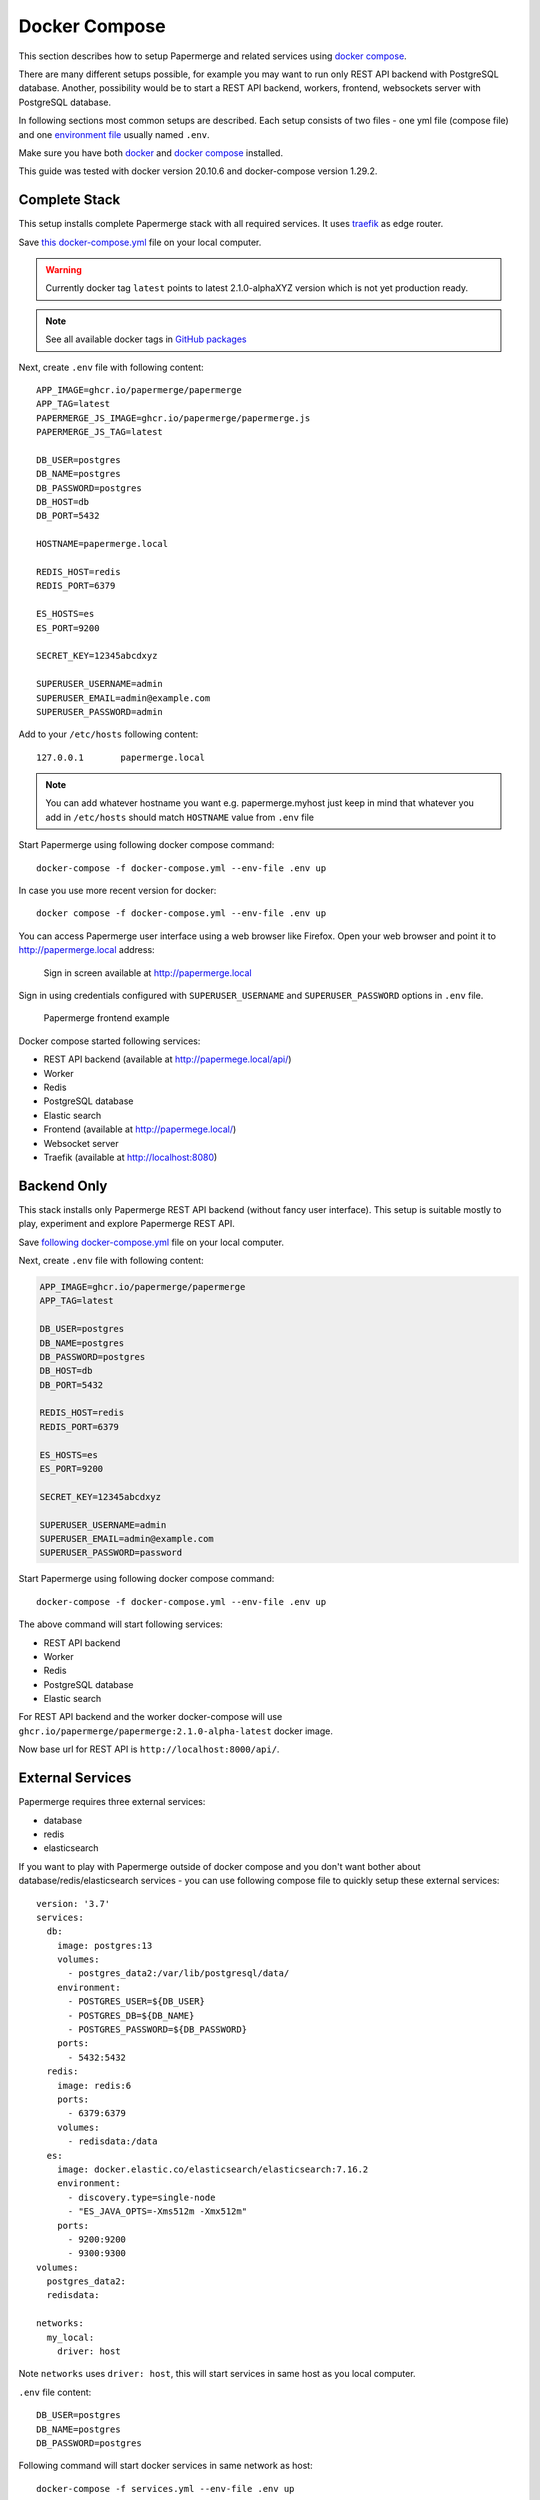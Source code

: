 .. _docker_compose:

Docker Compose
==============

This section describes how to setup Papermerge and
related services using `docker compose`_.

There are many different setups possible, for example you may want to run only
REST API backend with PostgreSQL database. Another, possibility would be to
start a REST API backend, workers, frontend, websockets server with
PostgreSQL database.

In following sections most common setups are described. Each setup consists of
two files - one yml file (compose file) and one `environment file`_ usually
named ``.env``.

Make sure you have both `docker`_ and `docker compose`_ installed.

This guide was tested with docker version 20.10.6 and
docker-compose version 1.29.2.


Complete Stack
--------------

This setup installs complete Papermerge stack with all required services. It uses `traefik`_ as edge router.

Save `this docker-compose.yml
<https://raw.githubusercontent.com/papermerge/papermerge-core/master/docker/docker-compose.yml>`_
file on your local computer.

.. warning::

  Currently docker tag ``latest`` points to latest 2.1.0-alphaXYZ version
  which is not yet production ready.

.. note::

  See all available docker tags in `GitHub packages <https://github.com/orgs/papermerge/packages>`_

Next, create ``.env`` file with following content::

    APP_IMAGE=ghcr.io/papermerge/papermerge
    APP_TAG=latest
    PAPERMERGE_JS_IMAGE=ghcr.io/papermerge/papermerge.js
    PAPERMERGE_JS_TAG=latest

    DB_USER=postgres
    DB_NAME=postgres
    DB_PASSWORD=postgres
    DB_HOST=db
    DB_PORT=5432

    HOSTNAME=papermerge.local

    REDIS_HOST=redis
    REDIS_PORT=6379

    ES_HOSTS=es
    ES_PORT=9200

    SECRET_KEY=12345abcdxyz

    SUPERUSER_USERNAME=admin
    SUPERUSER_EMAIL=admin@example.com
    SUPERUSER_PASSWORD=admin


Add to your ``/etc/hosts`` following content::

    127.0.0.1       papermerge.local

.. note::

  You can add whatever hostname you want e.g. papermerge.myhost
  just keep in mind that whatever you add in ``/etc/hosts`` should
  match ``HOSTNAME`` value from ``.env`` file

Start Papermerge using following docker compose command::

    docker-compose -f docker-compose.yml --env-file .env up

In case you use more recent version for docker::

    docker compose -f docker-compose.yml --env-file .env up

You can access Papermerge user interface using a web browser like Firefox.
Open your web browser and point it to http://papermerge.local address:

.. figure:: ../img/papermerge-login.png

    Sign in screen available at http://papermerge.local

Sign in using credentials configured with ``SUPERUSER_USERNAME`` and
``SUPERUSER_PASSWORD`` options in ``.env`` file.

.. figure:: ../img/setup/installation/docker/papermerge-example.png

    Papermerge frontend example


Docker compose started following services:

* REST API backend (available at http://papermege.local/api/)
* Worker
* Redis
* PostgreSQL database
* Elastic search
* Frontend (available at http://papermege.local/)
* Websocket server
* Traefik (available at http://localhost:8080)



Backend Only
------------

This stack installs only Papermerge REST API backend (without fancy user interface). This setup is suitable mostly to play, experiment and explore
Papermerge REST API.

Save `following docker-compose.yml
<https://raw.githubusercontent.com/papermerge/papermerge-core/master/docker/backend-only.yml>`_
file on your local computer.

Next, create ``.env`` file with following content:

.. code-block::

    APP_IMAGE=ghcr.io/papermerge/papermerge
    APP_TAG=latest

    DB_USER=postgres
    DB_NAME=postgres
    DB_PASSWORD=postgres
    DB_HOST=db
    DB_PORT=5432

    REDIS_HOST=redis
    REDIS_PORT=6379

    ES_HOSTS=es
    ES_PORT=9200

    SECRET_KEY=12345abcdxyz

    SUPERUSER_USERNAME=admin
    SUPERUSER_EMAIL=admin@example.com
    SUPERUSER_PASSWORD=password

Start Papermerge using following docker compose command::

    docker-compose -f docker-compose.yml --env-file .env up

The above command will start following services:

* REST API backend
* Worker
* Redis
* PostgreSQL database
* Elastic search

For REST API backend and the worker docker-compose will use
``ghcr.io/papermerge/papermerge:2.1.0-alpha-latest`` docker image.

Now base url for REST API is ``http://localhost:8000/api/``.


External Services
------------------

Papermerge requires three external services:

* database
* redis
* elasticsearch

If you want to play with Papermerge outside of docker compose and you don't
want bother about database/redis/elasticsearch services - you can use
following compose file to quickly setup these external services::


    version: '3.7'
    services:
      db:
        image: postgres:13
        volumes:
          - postgres_data2:/var/lib/postgresql/data/
        environment:
          - POSTGRES_USER=${DB_USER}
          - POSTGRES_DB=${DB_NAME}
          - POSTGRES_PASSWORD=${DB_PASSWORD}
        ports:
          - 5432:5432
      redis:
        image: redis:6
        ports:
          - 6379:6379
        volumes:
          - redisdata:/data
      es:
        image: docker.elastic.co/elasticsearch/elasticsearch:7.16.2
        environment:
          - discovery.type=single-node
          - "ES_JAVA_OPTS=-Xms512m -Xmx512m"
        ports:
          - 9200:9200
          - 9300:9300
    volumes:
      postgres_data2:
      redisdata:

    networks:
      my_local:
        driver: host

Note ``networks`` uses ``driver: host``, this will start services in same host
as you local computer.

``.env`` file content::

    DB_USER=postgres
    DB_NAME=postgres
    DB_PASSWORD=postgres


Following command will start docker services in same network as host::

    docker-compose -f services.yml --env-file .env up

Docker compose file will start following services in same host as you computer:

* PostgreSQL
* Redis
* Elasticsearch

At this point if you start let's say a development version of Papermerge, you
can use ``localhost:6379`` to connect to redis or ``localhost:9300`` use
elasticsearch.

.. _docker: https://www.docker.com/
.. _docker compose: https://docs.docker.com/compose/
.. _environment file: https://docs.docker.com/compose/env-file/
.. _cUrl: https://en.wikipedia.org/wiki/CURL
.. _traefik: https://doc.traefik.io/traefik/
